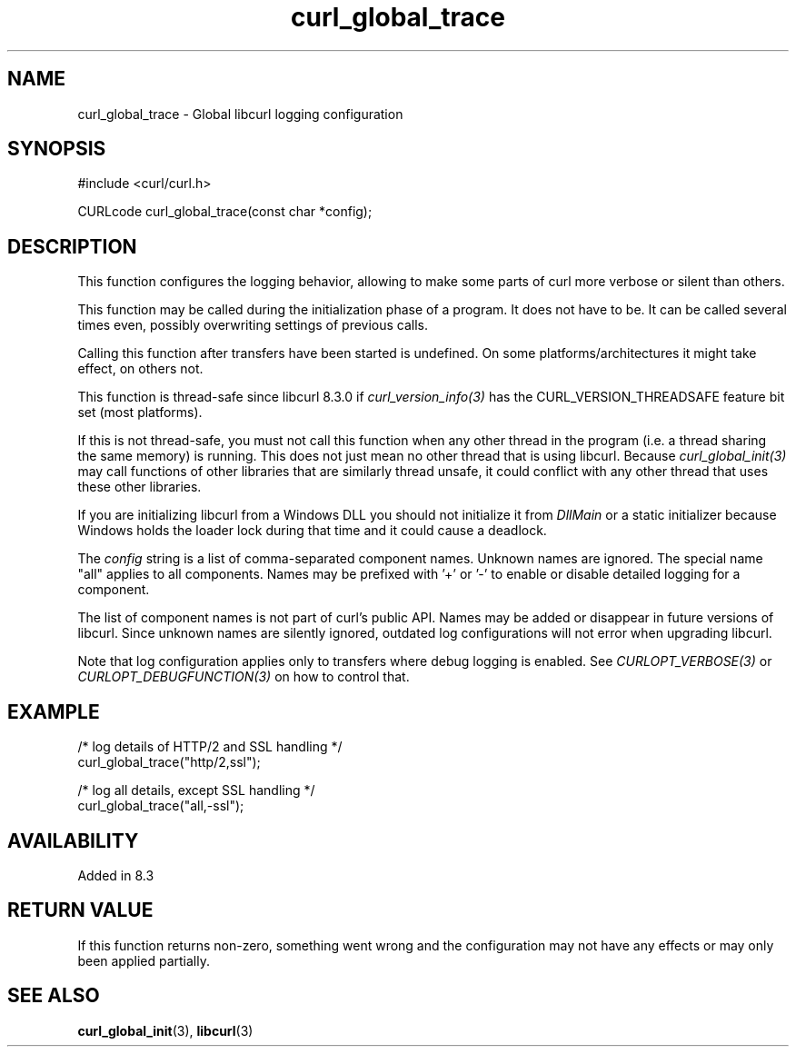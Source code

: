.\" **************************************************************************
.\" *                                  _   _ ____  _
.\" *  Project                     ___| | | |  _ \| |
.\" *                             / __| | | | |_) | |
.\" *                            | (__| |_| |  _ <| |___
.\" *                             \___|\___/|_| \_\_____|
.\" *
.\" * Copyright (C) Daniel Stenberg, <daniel@haxx.se>, et al.
.\" *
.\" * This software is licensed as described in the file COPYING, which
.\" * you should have received as part of this distribution. The terms
.\" * are also available at https://curl.se/docs/copyright.html.
.\" *
.\" * You may opt to use, copy, modify, merge, publish, distribute and/or sell
.\" * copies of the Software, and permit persons to whom the Software is
.\" * furnished to do so, under the terms of the COPYING file.
.\" *
.\" * This software is distributed on an "AS IS" basis, WITHOUT WARRANTY OF ANY
.\" * KIND, either express or implied.
.\" *
.\" * SPDX-License-Identifier: curl
.\" *
.\" **************************************************************************
.TH curl_global_trace 3 "01 August 2023" "libcurl" "libcurl"
.SH NAME
curl_global_trace - Global libcurl logging configuration
.SH SYNOPSIS
.nf
#include <curl/curl.h>

CURLcode curl_global_trace(const char *config);
.fi
.SH DESCRIPTION
This function configures the logging behavior, allowing to make some
parts of curl more verbose or silent than others.

This function may be called during the initialization phase of a program. It
does not have to be. It can be called several times even, possibly overwriting
settings of previous calls.

Calling this function after transfers have been started is undefined. On
some platforms/architectures it might take effect, on others not.

This function is thread-safe since libcurl 8.3.0 if
\fIcurl_version_info(3)\fP has the CURL_VERSION_THREADSAFE feature bit set
(most platforms).

If this is not thread-safe, you must not call this function when any other
thread in the program (i.e. a thread sharing the same memory) is running.
This does not just mean no other thread that is using libcurl. Because
\fIcurl_global_init(3)\fP may call functions of other libraries that are
similarly thread unsafe, it could conflict with any other thread that uses
these other libraries.

If you are initializing libcurl from a Windows DLL you should not initialize
it from \fIDllMain\fP or a static initializer because Windows holds the loader
lock during that time and it could cause a deadlock.

The \fIconfig\fP string is a list of comma-separated component names. Unknown
names are ignored. The special name "all" applies to all components. Names
may be prefixed with '+' or '-' to enable or disable detailed logging for
a component.

The list of component names is not part of curl's public API. Names may
be added or disappear in future versions of libcurl. Since unknown names
are silently ignored, outdated log configurations will not error when
upgrading libcurl.

Note that log configuration applies only to transfers where debug logging
is enabled. See \fICURLOPT_VERBOSE(3)\fP or \fICURLOPT_DEBUGFUNCTION(3)\fP
on how to control that.

.SH EXAMPLE
.nf
 /* log details of HTTP/2 and SSL handling */
 curl_global_trace("http/2,ssl");

 /* log all details, except SSL handling */
 curl_global_trace("all,-ssl");

.fi
.SH AVAILABILITY
Added in 8.3
.SH RETURN VALUE
If this function returns non-zero, something went wrong and the configuration
may not have any effects or may only been applied partially.
.SH "SEE ALSO"
.BR curl_global_init "(3), "
.BR libcurl "(3) "
